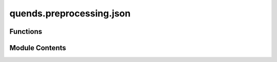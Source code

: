 quends.preprocessing.json
=========================

.. py:module:: quends.preprocessing.json


Functions
---------

.. autoapisummary::

   quends.preprocessing.json.from_json


Module Contents
---------------

.. py:function:: from_json(file, variables=None)

   Load a data stream from a JSON file.

   Args:
       file (str): The path to the JSON file.
       variables (list, optional): List of variable names (columns) to load.
                                   If None, all columns are loaded.

   Returns:
       DataStream: A DataStream object containing the data from the JSON file.



